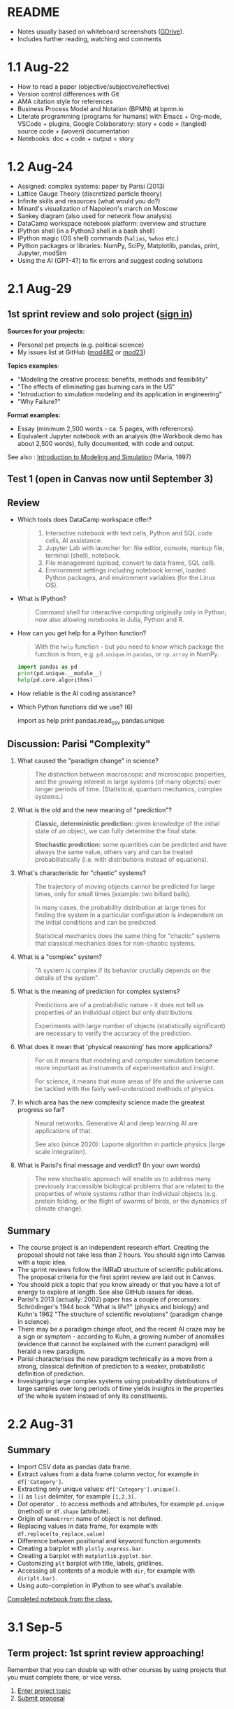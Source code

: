 #+startup: overview inlineimages indent hideblocks
#+property: header-args:python :results output
* README

- Notes usually based on whiteboard screenshots ([[https://drive.google.com/drive/folders/1VzxUI_fhy2fXkzjfHHUtEK9NuRYLatij?usp=sharing][GDrive]]).
- Includes further reading, watching and comments

* 1.1 Aug-22

- How to read a paper (objective/subjective/reflective)
- Version control differences with Git
- AMA citation style for references
- Business Process Model and Notation (BPMN) at bpmn.io
- Literate programming (programs for humans) with Emacs + Org-mode,
  VSCode + plugins, Google Colaboratory: story + code = (tangled)
  source code + (woven) documentation
- Notebooks: doc + code + output = story

* 1.2 Aug-24

- Assigned: complex systems: paper by Parisi (2013)
- Lattice Gauge Theory (discretized particle theory)
- Infinite skills and resources (what would you do?)
- Minard's visualization of Napoleon's march on Moscow
- Sankey diagram (also used for network flow analysis)
- DataCamp workspace notebook platform: overview and structure
- IPython shell (in a Python3 shell in a bash shell)
- IPython magic (OS shell) commands (~%alias~, ~%whos~ etc.)
- Python packages or libraries: NumPy, SciPy, Matplotlib, pandas,
  print, Jupyter, modSim
- Using the AI (GPT-4?) to fix errors and suggest coding solutions

* 2.1 Aug-29
** 1st sprint review and solo project ([[https://lyon.instructure.com/courses/1443/pages/solo-modeling-project][sign in]])

*Sources for your projects:*
- Personal pet projects (e.g. political science)
- My issues list at GitHub ([[https://github.com/birkenkrahe/mod482/issues][mod482]] or [[https://github.com/birkenkrahe/mod23/issues][mod23]])

*Topics examples*:
- "Modeling the creative process: benefits, methods and feasibility"
- "The effects of eliminating gas burning cars in the US"
- "Introduction to simulation modeling and its application in
  engineering"
- "Why Failure?"

*Format examples:*
- Essay (minimum 2,500 words - ca. 5 pages, with references).
- Equivalent Jupyter notebook with an analysis (the Workbook demo has
  about 2,500 words), fully documented, with code and output.

See also : [[https://dl.acm.org/doi/pdf/10.1145/268437.268440][Introduction to Modeling and Simulation]] (Maria, 1997)

** Test 1 (open in Canvas now until September 3)

** Review

- Which tools does DataCamp workspace offer?
  #+begin_quote
  1) Interactive notebook with text cells, Python and SQL code cells,
     AI assistance.
  2) Jupyter Lab with launcher for: file editor, console, markup file,
     terminal (shell), notebook.
  3) File management (upload, convert to data frame, SQL cell).
  4) Environment settings including notebook kernel, loaded Python
     packages, and environment variables (for the Linux OS).
  #+end_quote

- What is IPython?
  #+begin_quote
  Command shell for interactive computing originally only in Python,
  now also allowing notebooks in Julia, Python and R.
  #+end_quote

- How can you get help for a Python function?
  #+begin_quote
  With the ~help~ function - but you need to know which package the
  function is from, e.g. ~pd.unique~ in ~pandas~, or ~np.array~ in NumPy.
  #+end_quote
  #+begin_src python
    import pandas as pd
    print(pd.unique.__module__)
    help(pd.core.algorithms)
  #+end_src

- How reliable is the AI coding assistance?

- Which Python functions did we use? (6)
  #+begin_example python
    import
    as
    help
    print
    pandas.read_csv
    pandas.unique
  #+end_example

** Discussion: Parisi "Complexity"

1) What caused the "paradigm change" in science?
   #+begin_quote
   The distinction between macroscopic and microscopic properties, and
   the growing interest in large systems (of many objects) over longer
   periods of time. (Statistical, quantum mechanics, complex systems.)
   #+end_quote

2) What is the old and the new meaning of "prediction"?
   #+begin_quote
   *Classic, deterministic prediction:* given knowledge of the initial
   state of an object, we can fully determine the final state.

   *Stochastic prediction:* some quantities can be predicted and have
   always the same value, others vary and can be treated
   probabilistically (i.e. with distributions instead of equations).
   #+end_quote

3) What's characteristic for "chaotic" systems?
   #+begin_quote
   The trajectory of moving objects cannot be predicted for large
   times, only for small times (example: two billard balls).

   In many cases, the probability distribution at large times for
   finding the system in a particular configuration is independent on
   the initial conditions and can be predicted.

   Statistical mechanics does the same thing for "chaotic" systems
   that classical mechanics does for non-chaotic systems.
   #+end_quote

4) What is a "complex" system?
   #+begin_quote
   "A system is complex if its behavior crucially depends on the
   details of the system".
   #+end_quote

5) What is the meaning of prediction for complex systems?
   #+begin_quote
   Predictions are of a probabilistic nature - it does not tell us
   properties of an individual object but only distributions.

   Experiments with large number of objects (statistically
   significant) are necessary to verify the accuracy of the
   prediction.
   #+end_quote

6) What does it mean that 'physical reasoning' has more applications?
   #+begin_quote
   For us it means that modeling and computer simulation become more
   important as instruments of experimentation and insight.

   For science, it means that more areas of life and the universe
   can be tackled with the fairly well-understood methods of physics.
   #+end_quote

7) In which area has the new complexity science made the greatest
   progress so far?
   #+begin_quote
   Neural networks. Generative AI and deep learning AI are
   applications of that.

   See also (since 2020): Laporte algorithm in particle physics
   (large scale integration).
   #+end_quote

8) What is Parisi's final message and verdict? (In your own words)
   #+begin_quote
   The new stochastic approach will enable us to address many
   previously inaccessible biological problems that are related to the
   properties of whole systems rather than individual objects
   (e.g. protein folding, or the flight of swarms of birds, or the
   dynamics of climate change).
   #+end_quote

** Summary

- The course project is an independent research effort. Creating the
  proposal should not take less than 2 hours. You should sign into
  Canvas with a topic idea.
- The sprint reviews follow the IMRaD structure of scientific
  publications. The proposal criteria for the first sprint review are
  laid out in Canvas.
- You should pick a topic that you know already or that you have a lot
  of energy to explore at length. See also GitHub issues for ideas.
- Parisi's 2013 (actually: 2002) paper has a couple of precursors:
  Schrödinger's 1944 book "What is life?" (physics and biology) and
  Kuhn's 1962 "The structure of scientific revolutions" (paradigm
  change in science).
- There may be a paradigm change afoot, and the recent AI craze may be
  a sign or symptom - according to Kuhn, a growing number of anomalies
  (evidence that cannot be explained with the current paradigm) will
  herald a new paradigm.
- Parisi characterises the new paradigm technically as a move from a
  strong, classical definition of prediction to a weaker,
  probabilistic definition of prediction.
- Investigating large complex systems using probability distributions
  of large samples over long periods of time yields insights in the
  properties of the whole system instead of only its constituents.

* 2.2 Aug-31
** Summary

- Import CSV data as pandas data frame.
- Extract values from a data frame column vector, for example
  in ~df['Category']~.
- Extracting only unique values: ~df['Category'].unique()~.
- ~[]~ as ~list~ delimiter, for example ~[1,2,3]~.
- Dot operator ~.~ to access methods and attributes, for example
  ~pd.unique~ (method) or ~df.shape~ (attribute).
- Origin of ~NameError~: name of object is not defined.
- Replacing values in data frame, for example with
  ~df.replace(to_replace,value)~
- Difference between positional and keyword function arguments
- Creating a barplot with ~plotly.express.bar~.
- Creating a barplot with ~matplotlib.pyplot.bar~.
- Customizing ~plt~ barplot with title, labels, gridlines.
- Accessing all contents of a module with ~dir~, for example with
  ~dir(plt.bar)~.
- Using auto-completion in IPython to see what's available.

[[https://app.datacamp.com/workspace/w/54035cd7-348d-43b9-b951-5a7c94725477][Completed notebook from the class.]]

* 3.1 Sep-5
** Term project: 1st sprint review approaching!

Remember that you can double up with other courses by using projects
that you must complete there, or vice versa.

1) [[https://lyon.instructure.com/courses/1443/pages/solo-modeling-project][Enter project topic]]
2) [[https://lyon.instructure.com/courses/1443/assignments/18049][Submit proposal]]

** Read: Dorner's "Logic of Failure"

1. What has Dorner primarily investigated?
2. How has he carried out his investigations?
3. What is his definition of a complex system?
4. How did his subjects deal with complex systems?
5. What is the psychological background of this behavior?
6. Which behaviors are successful in the long term?
7. What is Dorner's final message?

** Review of last week (practice)/test preview:
*** Test 1
- What is Git?
  #+begin_quote
  THE version control program created by Linus Torvalds also creator
  of the Linux kernel and head of the Linux software project.
  #+end_quote
- What is Literate Programming
  #+begin_quote
  In interactive notebooks, doc + code can be tangled and woven, but
  that's not the key purpose. In "classical litprog", this is the
  purpose.

  In interactive notebooks, doc + code + output is assembled to allow
  telling a story with the data.
  #+end_quote
- What does the AI assistant in workspace NOT do?
  #+begin_quote
  1) answer general questions (except "what's the meaning of life?")
  2) Propose code and run it (it only proposes, you run it)
  #+end_quote
*** Review

When I read the question, ask yourself if you know the answer.

1. What's the format of your final project?
   #+begin_quote
   Essay or notebook with references, no less than 2,500 words.
   #+end_quote
2. What's a paradigm?
   #+begin_quote
   A widely accepted framework of theories and practices that guides a
   field of study - like "Classical mechanics" for physics.

   Don't mix it up with: trend, an anomaly (deviation/outlier), or a
   fad/fashion.
   #+end_quote
3. Can you predict motion of objects in a chaotic system?
   #+begin_quote
   Yes, but only for small times, not for large times.
   #+end_quote
4. What's the nature of a prediction in complex systems?
   #+begin_quote
   Probabilistic (distributions) rather than deterministic (exact).
   #+end_quote
5. What's a data frame?
   #+begin_quote
   A tabular (rectangular) format to store CSV files, a data structure
   in Python's ~pandas~ library, and a class with methods (like ~unique~)
   and attributes (like ~shape~).
   #+end_quote
6. What do these errors mean: ~SyntaxError~, ~NameError~, ~ValueError~, and
   ~TypeError~?
   1) ~SyntaxError~: using a reserved keyword as a variable name.
      #+begin_src python :results silent
        x = import
      #+end_src
   2) ~NameError~: a variable name is not defined.
      #+begin_src python :results silent
        print(x)
      #+end_src
   3) ~ValueError~:
      #+begin_src python :results silent
        int("42") # not a value error because of standard coercion
        int("a") # ValueError because Python doesn't know how to
      #+end_src
   4) ~TypeError~: applying a function to the wrong object.
      #+begin_src python :results silent
        x = 1
        x()
      #+end_src
7. How can you extract all rows of column 3 from the dataframe ~df~?
   #+begin_example python
     df[,3]
   #+end_example
8. What do you need to do before you can use the function ~plt.bar~?
   #+begin_src python
     import matplotlib.pyplot as plt
   #+end_src

*** Problem

Let's look at the test results using Python:
1) Create a new Python notebook ([[https://tinyurl.com/26zup6cm][tinyurl.com/26zup6cm]])
2) Import ~matplotlib.pyplot~ for graphics.
3) Create a list of test values called ~test~ (using ~[]~).
4) Plot the list as a histogram (using ~plt.hist~).
5) Add x and y labels and a title.

*** Solution

The solution notebook is [[https://app.datacamp.com/workspace/w/adcb3d21-4098-4613-8444-2ce29cfaae4e][here]].

The code is here:
#+begin_src python :results silent
  import matplotlib.pyplot as plt
  test = [4.67, 5.17, 5.33, 6.67, 7.17, 7.83, 8.5]
  plt.hist(test,bins="auto",edgecolor="black")
  plt.xlabel("Points")
  plt.ylabel("Count")
  plt.title("Histogram of first test results")
  plt.show()
#+end_src

** Modeling framework (lecture & discussion)
** Summary

- Models are formal structures that help us understand the world
  through mathematical and/or diagrammatic (visual) representation.

- The standard modeling workflow goes:
  1) from system via abstraction to model.
  2) from model via analysis and simulation to prediction.
  3) from prediction to data for validation (and back).
  4) from system to data through measurements.

- An alternative (mathematical) modeling flow:
  1) real world data are simplified and produce a
  2) model, which is analysed to obtain
  3) mathematical conclusions which we interpret to get
  4) predictions (future) or explanations (past), which are
  5) verified through real-world data.

- Examples of model scenarios: weather forecasts, stock market
  predictions, and epidemic process predictions.

* 3.2 Sep-7
** Dorner "Logic of Failure" (1990)
#+options: toc:nil num:nil
- Deep reading of Dörner's article.
- Comparison of Dörner's and Parisi's approach to complexity.
- Apply Dörner's criteria to different systems.

Questions and Answers:
1. *What has Dörner primarily investigated?*
   #+begin_quote
   Dorner investigated "the manner in which humans deal with the
   unexpected and with uncertainty", in other words: planning.

   Later in the course, we'll look at another approach to planning for
   uncertainty, 'scenario planning' ([[https://youtu.be/yVgxZnRT54E?si=Qc2u4ZnA6IQo3Le4][see video]]).

   More specifically, he investigated "the action strategies
   implemented by persons in coping with extremely complex, dynamic,
   intransparent and uncertain systems."
   #+end_quote
2. *How has he carried out his investigations?*
   #+begin_quote
   He used computer-simulated scenarios with a large number of feature
   variables. The scenario was the "Moro region in West Africa (Bukina
   Faso)", which you won't find on a map. The language or implementation
   used for these simulations was not shared.

   There is, and always have been, many simulation software
   packages. Here is a list from Wikipedia - most of these are for
   engineering not economic or system-wide simulations. Someone
   interested in simulation could ask Prof Staples who's most likely to
   know more about this.

   Dörner calls these simulations "experiments". *What are the
   implications?* - Experiments are controlled, repeatable, and
   generalizable. Only the last aspect is highlighted here.

   Dörner's experiments were also quantitative - he presents a
   multitude of graphs and data points. This, however, was not an
   experiment on the subject of the simulation but on the people!
   #+end_quote
3. *What is his definition of a complex system?*
   #+begin_quote
   "A system is extremely complex when it consists of a great variety
   of variables [that are] closely tied to one another, mutually
   affect one another, and constitute a network of interdependencies."

   See figure 3 (p.4) for an illustration:

   [[../img/dorner.png]]

   Why these three characterisations?
   *Variables are closely tied*: they are in the same part of the
   systemic action diagram (though not necessarily directly
   connected - degrees of separation). E.g. "birth rate" and
   "mortality" or "groundwater" and "cattle".

   This concept is used in "graph databases", a NoSQL database that
   uses graph theory to store, map and query
   relationships. Applications: power grids, disease transmission,
   computer circuitry, search engine ranking. See also: "Six
   degrees of separation" theory and "small world" research
   ([[https://hbr.org/2003/02/the-science-behind-six-degrees][see also: The science behind six degrees, HBR 2003]]).

   *Variables mutually affect each other*: variables are coupled so
   that a change in one variable changes another variable, e.g. an
   increase in "birth rate" increases, and an increase in
   "mortality" decreases the population.

   *Variables constitute a network of interdependencies*: there is a
   path from any variable to any other, no matter how far the
   distance across the network. (One could attach weights to the
   edges of the graph to make use of this fact.) A "neural network"
   algorithm is a more regular (mathematically closed) form of this
   type of network.

   "The uncertainty of the Moro system means that the acting
   subject has no complete knowledge about the system, about its
   variables and their interdependencies."

   #+end_quote
4. *How did his subjects deal with complex systems?*
   #+begin_quote
   He distinguishes between demands and actual behavior of the test
   subjects. The demands for regulation are visible in a process
   diagram (a so-called "happy path" or high-level choreography
   because there are no decisions modeled).

   [[../img/dornerdemands.png]]

   Two groups of participants are contrasted: 45 executives and
   students simulated the system over a period of 20 years.

   The executives did far better than the students.

   Observations:
   - Insufficient goal elaboration.
   - Insufficient formation of hypotheses about the structure of the
     system.
   - Insufficient ideas about the behavior of the system in time
     (blind linear extrapolation).
   - Insufficient coordination of different measures.
   - "Ballistic" action (not waiting and observing).
   - No self-reflection (not checking out the results of measures).
   #+end_quote
5. *What is the psychological background of this behavior?*
   #+begin_quote
   "Faulty modes of behavior" which sometimes serve humans well:
   - Low capacity of conscious information-processing
   - Tendency to guard one's feeling of competence
   - Too much weight on the actual problems (neglect side effects)
   - Forgetting (no memory of process over time, no model/map)
   #+end_quote
6. *Which behaviors are successful in the long term?*
   #+begin_quote
   "Strategic flexibility":
   1) Make plans before you act.
   2) Carry out plans and monitor success.
   3) Watch your data and your variables.
   4) Sometimes, don't plan and just trust yourself.

   Identify a best fit between the situation and the thinking/planning
   instead of using only one model/action plan.
   
   Is this useful for you as well?
   #+end_quote
7. *What is Dorner's final message?*
   #+begin_quote
   It is possible to learn strategic flexibility but it is difficult
   to teach it.

   You have to learn a lot of small, local rules applicable only in a
   small area.

   Simile: "The point is not to learn how to drive a steamroller with
   which one can flatten all problems in the same way, but to learn
   the adroitness of the puppeteer, who at one time holds many strings
   in his hands and who is able to adapt his movements to the given
   circumstances in the most sophisticated ways."
   #+end_quote

** SOMEDAY Pair exercise

Dörner's criteria:
1) Problem is polytelic (multiple simultaneous goals)
2) There is a great number of relevant variables
3) Variables are interdependent and we don't know how
4) Variables evolve dynamically and we don't know how
5) When handling the problem, "faulty modes of planning" were employed
   (like: 'ballistic' action instead of 'wait and monitor' etc.)

After identifying Dörner's list of criteria for complex systems, apply
test it on these phenomena ([[https://ideaboardz.com/for/Complexity/5050674][ideaboardz]]):
- The development of AI
- Handling Covid
- Handling Climate Change
- Handling Capitalism
- Handling Communism
- Introducing Electric cars
- Fighting zombies

When applying the criteria, make sure that you can name evidence, for
example in the form of a historical anecdote or fact.

* 4.1 Sep-12
** Vote for Lyon College this week!

Put this in your daily calendar for daily vote through September 15!
From Lyon marketing:
#+begin_quote
Lyon College is a finalist for best four-year college in the AMP
(Arkansas Money and Politics) Best of 2023!

You can vote once per day through Sept. 15! Go Scots!

https://arkansasmoneypolitics.secondstreetapp.com/og/e404fba6-f03f-4d70-939a-b72afd1dcb42/gallery/396819790
#+end_quote

** Projects - review

Let's discuss!

** Falling Penny Myth (practice & exercise)

Question: Would a penny dropped from the top of the Empire State
Building go so fast that it would be embedded in the concrete; or if
it hit a person would it break their skull?

[[https://app.datacamp.com/workspace/w/e58a55dd-9bfb-4490-b357-e237728e036b][Solution notebook (published)]]

[[https://youtu.be/1Vjd_FhrohE?si=a5BBujesR1CjHKJE][Video with experiments (YouTube)]]

** Thursday: no class - but exercises

- Use Thursday's class to firm up your proposal (to be submitted on
  Friday).

- You'll also get a few simple exercises to be completed by next
  Tuesday (in the form of a notebook - submission via link).

* 4.2 Sep-14 - NO CLASS (SPRINT REVIEW)

* 5.1 Sep-19
** Monthly summary

What was your personal highlight this last month?

What did you learn that you didn't know before and wouldn't want to
live without? (In other words: knowledge that shook your world.)
#+begin_quote
My highlights: Getting used to DataCamp workspace, analyzing the
articles by Parisi and Dorner, and using Python for modeling.
#+end_quote

*Concepts*
1. How to read a paper, and how to write a paper
2. Business Process Model and Notation (BPMN) models
3. Literate programming with interactive notebooks and IPython
4. Network flow ("Sankey") diagrams
5. Using generative AI to fix errors and suggest solutions
6. Frameworks for modeling physical systems
7. Modeling complex systems stochastically à la Parisi
8. Importing and working with data frames in Python
9. Plotting in Python
10. Python libraries
11. Modeling decisions in complex situations à la Dorner
12. Modeling the Falling Penny Myth in three different ways
13. Python errors
14. Computation with units in Python

*Mixed Media*: Images, Videos, Games, Books
1. Charles Minard's Infographic of Napoleon's Invasion of Russia
2. The Raft of the Medusa by Theodore Gericault (1818)
3. Anabasis by Xenophon
4. Python Data Science Handbook by Jake Vanderplas
5. In a Flight of Starlings by Giorgio Parisi (2023)
6. What is Life by Erwin Schrodinger (1944)
7. The Model Thinker by Scott Page (2021)
8. The GNU Octave simulation programming language
9. Cities Skylines (ShhNowI'mPlaying, 2015)
10. San Francisco Bay model (Tom Scott, 2017)

*Papers*
1. "Complex Systems - A Physicist's Viewpoint" (Parisi, 2003)
2. "The Logic of Failure" (Dorner, 1999)
3. "The Unreasonable Effectiveness of Mathematics in the Natural
   Sciences" (Wigner, 1960)
4. Replica Studios Smart NPC Demo (TmarTn2, 2023)

** Review: exercise 1

You can submit your solution(s) later for 50% of the points (as long
as we've not discussed the solution in class in detail).

In the exercises, you practiced:
- Load mathematical functions from NumPy
- Trigger Python errors on purpose
- Falling penny myth with 10-foot pole
- Combining three models for the falling penny
- Using SI units

** Lecture and practice: Simulation model

- Introduction to simulation
- Simulation vs. modeling
- Install ~modsim~
- Exiting gracefully from Python errors
- Simulating a bike share system (part 1)

* 5.3 Sept-21

The basis of the interactive notebook is IPython, not DataCamp
workspace. Today we'll continue to work on the Bike Share simulation
using this partially filled notebook in Google Colaboratory.

- Review batch of exercise 1
- Defining functions
- Simulating customers
- Adding simulation parameters
- Loops and TimeSeries
- Plotting 

* 6.1 Tue-Sept-26  

- New exercise batch: remember to submit a *published* notebook
- Review/preview: test 3
- Codealong lecture: Iterative modeling (bikeshare system II)
- Next sprint review: literature review (who else) and method (how to)
  
* References

Maria A. /Introduction to Modeling and Simulation/. In: Andradottir S,
Healy KJ, Withers DH, Nelson BL, eds. Proceedings of the 1997 Winter
Simulation Conference; 1997. [[https://dl.acm.org/doi/pdf/10.1145/268437.268440][dl.acm.org/doi/pdf/10.1145/268437.268440]]
